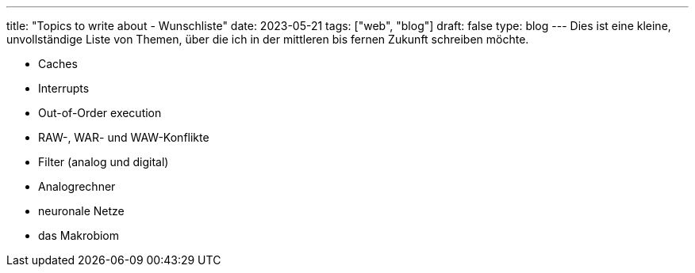 ---
title: "Topics to write about - Wunschliste"
date: 2023-05-21
tags: ["web", "blog"]
draft: false
type: blog
---
Dies ist eine kleine, unvollständige Liste von Themen, über die ich in der mittleren bis fernen Zukunft schreiben möchte.

- Caches
- Interrupts
- Out-of-Order execution
- RAW-, WAR- und WAW-Konflikte
- Filter (analog und digital)
- Analogrechner
- neuronale Netze
- das Makrobiom